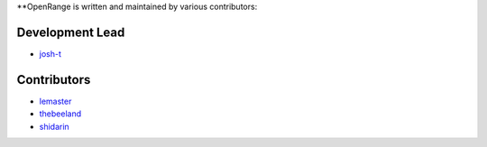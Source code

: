 **OpenRange is written and maintained by various contributors:

Development Lead
****************

* `josh-t <https://github.com/josh-t>`_

Contributors
************

* `lemaster <https://github.com/lemaster>`_
* `thebeeland <https://github.com/thebeeland>`_
* `shidarin <https://github.com/shidarin>`_
